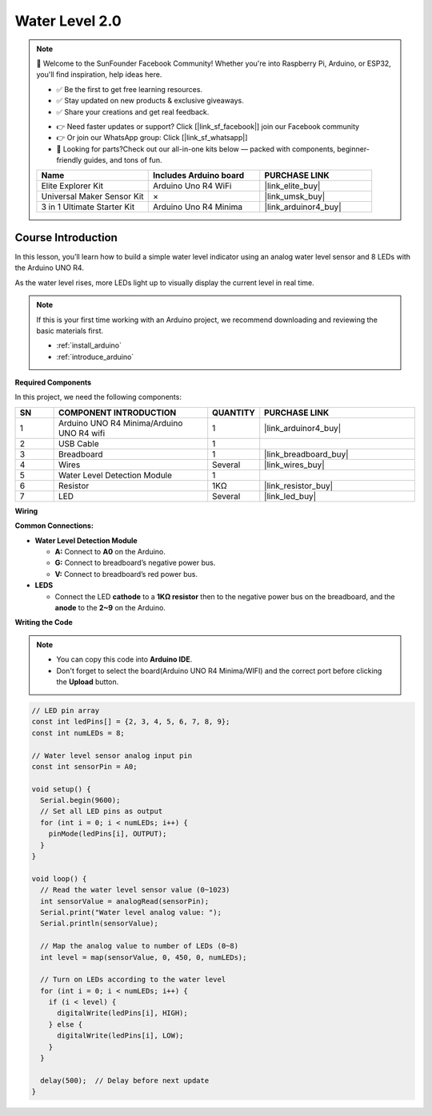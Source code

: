 .. _water_level2.0:

Water Level 2.0
==============================================================

.. note::
  
  🌟 Welcome to the SunFounder Facebook Community! Whether you're into Raspberry Pi, Arduino, or ESP32, you'll find inspiration, help ideas here.
   
  - ✅ Be the first to get free learning resources. 
   
  - ✅ Stay updated on new products & exclusive giveaways. 
   
  - ✅ Share your creations and get real feedback.
   
  * 👉 Need faster updates or support? Click [|link_sf_facebook|] join our Facebook community 

  * 👉 Or join our WhatsApp group: Click [|link_sf_whatsapp|]
   
  * 🎁 Looking for parts?Check out our all-in-one kits below — packed with components, beginner-friendly guides, and tons of fun.
  
  .. list-table::
    :widths: 20 20 20
    :header-rows: 1

    *   - Name	
        - Includes Arduino board
        - PURCHASE LINK
    *   - Elite Explorer Kit
        - Arduino Uno R4 WiFi
        - |link_elite_buy|
    *   - Universal Maker Sensor Kit
        - ×
        - |link_umsk_buy|
    *   - 3 in 1 Ultimate Starter Kit	
        - Arduino Uno R4 Minima
        - |link_arduinor4_buy|

Course Introduction
------------------------

In this lesson, you’ll learn how to build a simple water level indicator using an analog water level sensor and 8 LEDs with the Arduino UNO R4. 

As the water level rises, more LEDs light up to visually display the current level in real time.

.. .. raw:: html

..  <iframe width="700" height="394" src="https://www.youtube.com/embed/yXNe92a6Giw?si=44xzXrcJH05ZQBDP" title="YouTube video player" frameborder="0" allow="accelerometer; autoplay; clipboard-write; encrypted-media; gyroscope; picture-in-picture; web-share" referrerpolicy="strict-origin-when-cross-origin" allowfullscreen></iframe>

.. note::

  If this is your first time working with an Arduino project, we recommend downloading and reviewing the basic materials first.
  
  * :ref:`install_arduino`
  * :ref:`introduce_arduino`

**Required Components**

In this project, we need the following components:

.. list-table::
    :widths: 5 20 5 20
    :header-rows: 1

    *   - SN
        - COMPONENT INTRODUCTION	
        - QUANTITY
        - PURCHASE LINK

    *   - 1
        - Arduino UNO R4 Minima/Arduino UNO R4 wifi
        - 1
        - |link_arduinor4_buy|
    *   - 2
        - USB Cable
        - 1
        - 
    *   - 3
        - Breadboard
        - 1
        - |link_breadboard_buy|
    *   - 4
        - Wires
        - Several
        - |link_wires_buy|
    *   - 5
        - Water Level Detection Module
        - 1
        - 
    *   - 6
        - Resistor
        - 1KΩ
        - |link_resistor_buy|
    *   - 7
        - LED
        - Several
        - |link_led_buy|

**Wiring**

.. image:: img/water_level2.0_bb.png

**Common Connections:**

* **Water Level Detection Module**

  - **A:** Connect to **A0** on the Arduino.
  - **G:** Connect to breadboard’s negative power bus.
  - **V:** Connect to breadboard’s red power bus.

* **LEDS**

  - Connect the LED **cathode** to a **1KΩ resistor** then to the negative power bus on the breadboard, and the **anode** to the **2~9** on the Arduino.

**Writing the Code**

.. note::

    * You can copy this code into **Arduino IDE**. 
    * Don't forget to select the board(Arduino UNO R4 Minima/WIFI) and the correct port before clicking the **Upload** button.

.. code-block:: arduino

      // LED pin array
      const int ledPins[] = {2, 3, 4, 5, 6, 7, 8, 9};
      const int numLEDs = 8;

      // Water level sensor analog input pin
      const int sensorPin = A0;

      void setup() {
        Serial.begin(9600);
        // Set all LED pins as output
        for (int i = 0; i < numLEDs; i++) {
          pinMode(ledPins[i], OUTPUT);
        }
      }

      void loop() {
        // Read the water level sensor value (0~1023)
        int sensorValue = analogRead(sensorPin);
        Serial.print("Water level analog value: ");
        Serial.println(sensorValue);

        // Map the analog value to number of LEDs (0~8)
        int level = map(sensorValue, 0, 450, 0, numLEDs);

        // Turn on LEDs according to the water level
        for (int i = 0; i < numLEDs; i++) {
          if (i < level) {
            digitalWrite(ledPins[i], HIGH);
          } else {
            digitalWrite(ledPins[i], LOW);
          }
        }

        delay(500);  // Delay before next update
      }
